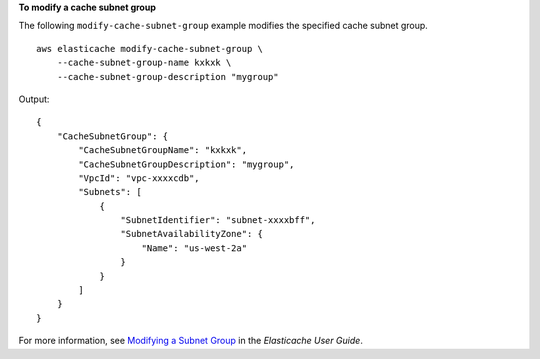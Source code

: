 **To modify a cache subnet group**

The following ``modify-cache-subnet-group`` example modifies the specified cache subnet group. ::

    aws elasticache modify-cache-subnet-group \
        --cache-subnet-group-name kxkxk \
        --cache-subnet-group-description "mygroup"

Output::

    {
        "CacheSubnetGroup": {
            "CacheSubnetGroupName": "kxkxk",
            "CacheSubnetGroupDescription": "mygroup",
            "VpcId": "vpc-xxxxcdb",
            "Subnets": [
                {
                    "SubnetIdentifier": "subnet-xxxxbff",
                    "SubnetAvailabilityZone": {
                        "Name": "us-west-2a"
                    }
                }
            ]
        }
    }

For more information, see `Modifying a Subnet Group <https://docs.aws.amazon.com/AmazonElastiCache/latest/red-ug/SubnetGroups.Modifying.html>`__ in the *Elasticache User Guide*.
